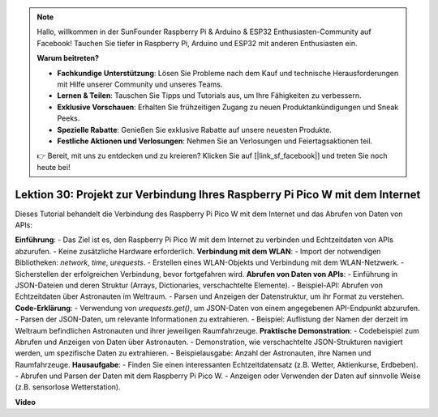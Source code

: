 .. note::

    Hallo, willkommen in der SunFounder Raspberry Pi & Arduino & ESP32 Enthusiasten-Community auf Facebook! Tauchen Sie tiefer in Raspberry Pi, Arduino und ESP32 mit anderen Enthusiasten ein.

    **Warum beitreten?**

    - **Fachkundige Unterstützung**: Lösen Sie Probleme nach dem Kauf und technische Herausforderungen mit Hilfe unserer Community und unseres Teams.
    - **Lernen & Teilen**: Tauschen Sie Tipps und Tutorials aus, um Ihre Fähigkeiten zu verbessern.
    - **Exklusive Vorschauen**: Erhalten Sie frühzeitigen Zugang zu neuen Produktankündigungen und Sneak Peeks.
    - **Spezielle Rabatte**: Genießen Sie exklusive Rabatte auf unsere neuesten Produkte.
    - **Festliche Aktionen und Verlosungen**: Nehmen Sie an Verlosungen und Feiertagsaktionen teil.

    👉 Bereit, mit uns zu entdecken und zu kreieren? Klicken Sie auf [|link_sf_facebook|] und treten Sie noch heute bei!

Lektion 30: Projekt zur Verbindung Ihres Raspberry Pi Pico W mit dem Internet
=============================================================================

Dieses Tutorial behandelt die Verbindung des Raspberry Pi Pico W mit dem Internet und das Abrufen von Daten von APIs:

**Einführung**:
- Das Ziel ist es, den Raspberry Pi Pico W mit dem Internet zu verbinden und Echtzeitdaten von APIs abzurufen.
- Keine zusätzliche Hardware erforderlich.
**Verbindung mit dem WLAN**:
- Import der notwendigen Bibliotheken: `network`, `time`, `urequests`.
- Erstellen eines WLAN-Objekts und Verbindung mit dem WLAN-Netzwerk.
- Sicherstellen der erfolgreichen Verbindung, bevor fortgefahren wird.
**Abrufen von Daten von APIs**:
- Einführung in JSON-Dateien und deren Struktur (Arrays, Dictionaries, verschachtelte Elemente).
- Beispiel-API: Abrufen von Echtzeitdaten über Astronauten im Weltraum.
- Parsen und Anzeigen der Datenstruktur, um ihr Format zu verstehen.
**Code-Erklärung**:
- Verwendung von `urequests.get()`, um JSON-Daten von einem angegebenen API-Endpunkt abzurufen.
- Parsen der JSON-Daten, um relevante Informationen zu extrahieren.
- Beispiel: Auflistung der Namen der derzeit im Weltraum befindlichen Astronauten und ihrer jeweiligen Raumfahrzeuge.
**Praktische Demonstration**:
- Codebeispiel zum Abrufen und Anzeigen von Daten über Astronauten.
- Demonstration, wie verschachtelte JSON-Strukturen navigiert werden, um spezifische Daten zu extrahieren.
- Beispielausgabe: Anzahl der Astronauten, ihre Namen und Raumfahrzeuge.
**Hausaufgabe**:
- Finden Sie einen interessanten Echtzeitdatensatz (z.B. Wetter, Aktienkurse, Erdbeben).
- Abrufen und Parsen der Daten mit dem Raspberry Pi Pico W.
- Anzeigen oder Verwenden der Daten auf sinnvolle Weise (z.B. sensorlose Wetterstation).

**Video**

.. raw:: html

    <iframe width="700" height="500" src="https://www.youtube.com/embed/5xXHo1xhc-g?si=kdpYgB6P7KoUU2Xa" title="YouTube video player" frameborder="0" allow="accelerometer; autoplay; clipboard-write; encrypted-media; gyroscope; picture-in-picture; web-share" allowfullscreen></iframe>
